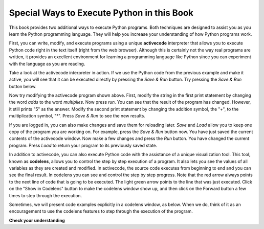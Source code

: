 ..  Copyright (C)  Brad Miller, David Ranum, Jeffrey Elkner, Peter Wentworth, Allen B. Downey, Chris
    Meyers, and Dario Mitchell.  Permission is granted to copy, distribute
    and/or modify this document under the terms of the GNU Free Documentation
    License, Version 1.3 or any later version published by the Free Software
    Foundation; with Invariant Sections being Forward, Prefaces, and
    Contributor List, no Front-Cover Texts, and no Back-Cover Texts.  A copy of
    the license is included in the section entitled "GNU Free Documentation
    License".

Special Ways to Execute Python in this Book
-------------------------------------------

.. video:: codelensvid
    :controls:
    :thumb: ../_static/activecodethumb.png

    http://media.interactivepython.org/thinkcsVideos/activecodelens.mov
    http://media.interactivepython.org/thinkcsVideos/activecodelens.webm

This book provides two additional ways to execute Python programs.  Both techniques are designed to assist you as you
learn the Python programming language.  They will help you increase your understanding of how Python programs work.


First, you can write, modify, and execute programs using a unique **activecode** interpreter that allows you to execute Python code right
in the text itself (right from the web browser).  Although this is certainly not the way real programs are written, it provides an excellent
environment for learning a programming language like Python since you can experiment with the language as you are reading.

Take a look at the activecode interpreter in action.  If we use the Python code from the previous example and make it active, you will see that it can be executed directly by pressing the *Save & Run* button.   Try pressing the *Save & Run* button below.

.. activecode:: ch01_1

   print("My first program adds two numbers, 2 and 3:")
   print(2 + 3)


Now try modifying the activecode program shown above.  First, modify the string in the first print statement
by changing the word *adds* to the word *multiplies*.  Now press *run*.  You can see that the result of the program
has changed.  However, it still prints "5" as the answer.  Modify the second print statement by changing the
addition symbol, the "+", to the multiplication symbol, "*".  Press *Save & Run* to see the new results.

If you are logged in, you can also make changes and save them for reloading later. 
*Save* and *Load* allow you to keep one copy of the program you are working on.  For example, press the *Save & Run* button now.  You have just saved the current contents of the activecode window.  Now make a few changes and press the *Run* button.  You have changed the current program.
Press *Load* to return your program to its previously saved state.

In addition to activecode, you can also execute Python code with the assistance of a unique visualization tool.  This tool, known as **codelens**, allows you to control the step by step execution of a program.  It also lets you see the values of
all variables as they are created and modified.  In activecode, the source code executes from beginning to end and you can see the final result.  In codelens you can see and control the step by step progress.  Note that the red arrow always points to the next line of code that is going to be executed.  The light green
arrow points to the line that was just executed. Click on the "Show in Codelens" button to make the codelens window show up, and then click on the Forward button a few times to step through the execution.  

Sometimes, we will present code examples explicitly in a codelens window, as below.
When we do, think of it as an encouragement to use the codelens features to step through the execution of the program.

.. codelens:: firstexample
    :python: py3
    :showoutput:

    print("My first program adds two numbers, 2 and 3:")
    print(2 + 3)




**Check your understanding**

.. mchoice:: question1_3_1
   :multiple_answers:
   :answer_a: save programs and reload saved programs.
   :answer_b: type in Python source code.
   :answer_c: execute Python code right in the text itself within the web browser.
   :answer_d: receive a yes/no answer about whether your code is correct or not.
   :feedback_a: You can (and should) save the contents of the activecode window.
   :feedback_b: You are not limited to running the examples that are already there.  Try adding to them and creating your own.
   :feedback_c: The activecode interpreter will allow you type Python code into the textbox and then you can see it execute as the interpreter interprets and executes the source code.
   :feedback_d: Although you can (and should) verify that your code is correct by examining its output, activecode will not directly tell you whether you have correctly implemented your program.
   :correct: a,b,c
   :practice: T
   :topics: GeneralIntro/SpecialWaystoExecutePythoninthisBook

   The activecode interpreter allows you to (select all that apply):

.. mchoice:: question1_3_2
   :multiple_answers:
   :answer_a: measure the speed of a program’s execution.
   :answer_b: control the step by step execution of a program.
   :answer_c: write and execute your own Python code.
   :answer_d: execute the Python code that is in codelens.
   :feedback_a: In fact, codelens steps through each line one by one as you click, which is MUCH slower than the Python interpreter.
   :feedback_b: By using codelens, you can control the execution of a program step by step. You can even go backwards!
   :feedback_c: Codelens works only for the pre-programmed examples.
   :feedback_d: By stepping forward through the Python code in codelens, you are executing the Python program.
   :correct: b,d
   :practice: T
   :topics: GeneralIntro/SpecialWaystoExecutePythoninthisBook

   Codelens allows you to (select all that apply):

.. index:: program, algorithm

